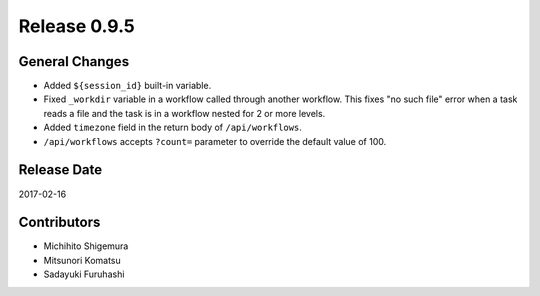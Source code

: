 Release 0.9.5
=============

General Changes
---------------

* Added ``${session_id}`` built-in variable.
* Fixed ``_workdir`` variable in a workflow called through another workflow. This fixes "no such file" error when a task reads a file and the task is in a workflow nested for 2 or more levels.
* Added ``timezone`` field in the return body of ``/api/workflows``.
* ``/api/workflows`` accepts ``?count=`` parameter to override the default value of 100.


Release Date
------------
2017-02-16

Contributors
------------------
* Michihito Shigemura
* Mitsunori Komatsu
* Sadayuki Furuhashi

